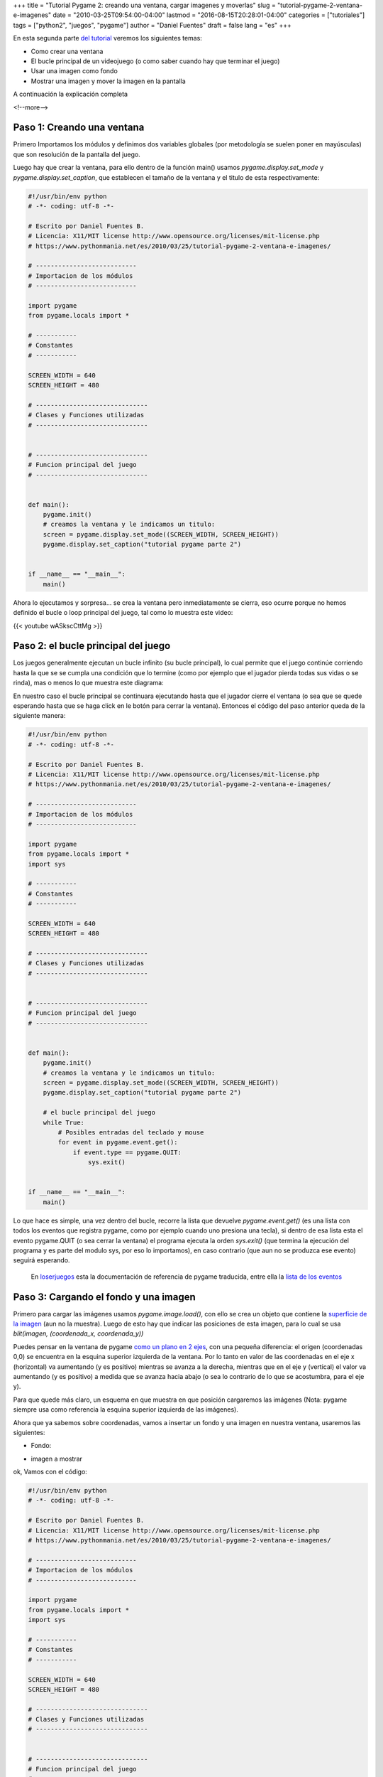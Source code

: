 +++
title = "Tutorial Pygame 2: creando una ventana, cargar imagenes y moverlas"
slug = "tutorial-pygame-2-ventana-e-imagenes"
date = "2010-03-25T09:54:00-04:00"
lastmod = "2016-08-15T20:28:01-04:00"
categories = ["tutoriales"]
tags = ["python2", "juegos", "pygame"]
author = "Daniel Fuentes"
draft = false
lang = "es"
+++

En esta segunda parte `del
tutorial <https://www.pythonmania.net/es/2010/03/23/tutorial-pygame-introduccion/>`_
veremos los siguientes temas:

-  Como crear una ventana
-  El bucle principal de un videojuego (o como saber cuando hay que
   terminar el juego)
-  Usar una imagen como fondo
-  Mostrar una imagen y mover la imagen en la pantalla

A continuación la explicación completa

<!--more-->

Paso 1: Creando una ventana
===========================

Primero Importamos los módulos y definimos dos variables globales (por
metodología se suelen poner en mayúsculas) que son resolución de la
pantalla del juego.

Luego hay que crear la ventana, para ello dentro de la función main()
usamos *pygame.display.set\_mode* y *pygame.display.set\_caption*, que
establecen el tamaño de la ventana y el titulo de esta respectivamente:

.. code-block:: python

    #!/usr/bin/env python
    # -*- coding: utf-8 -*-

    # Escrito por Daniel Fuentes B.
    # Licencia: X11/MIT license http://www.opensource.org/licenses/mit-license.php
    # https://www.pythonmania.net/es/2010/03/25/tutorial-pygame-2-ventana-e-imagenes/

    # ---------------------------
    # Importacion de los módulos
    # ---------------------------

    import pygame
    from pygame.locals import *

    # -----------
    # Constantes
    # -----------

    SCREEN_WIDTH = 640
    SCREEN_HEIGHT = 480

    # ------------------------------
    # Clases y Funciones utilizadas
    # ------------------------------


    # ------------------------------
    # Funcion principal del juego
    # ------------------------------


    def main():
        pygame.init()
        # creamos la ventana y le indicamos un titulo:
        screen = pygame.display.set_mode((SCREEN_WIDTH, SCREEN_HEIGHT))
        pygame.display.set_caption("tutorial pygame parte 2")


    if __name__ == "__main__":
        main()

Ahora lo ejecutamos y sorpresa... se crea la ventana pero inmediatamente
se cierra, eso ocurre porque no hemos definido el bucle o loop principal
del juego, tal como lo muestra este video:

{{< youtube wASkscCttMg >}}


Paso 2: el bucle principal del juego
====================================

Los juegos generalmente ejecutan un bucle infinito (su bucle principal),
lo cual permite que el juego continúe corriendo hasta la que se se
cumpla una condición que lo termine (como por ejemplo que el jugador
pierda todas sus vidas o se rinda), mas o menos lo que muestra este
diagrama:

.. image:: https://pythonmania.files.wordpress.com/2010/03/pygame_bucle_principal.png
   :width: 210px
   :height: 490px
   :target: https://pythonmania.files.wordpress.com/2010/03/pygame_bucle_principal.png
   :alt: bucle principal

En nuestro caso el bucle principal se continuara ejecutando hasta que el
jugador cierre el ventana (o sea que se quede esperando hasta que se
haga click en le botón para cerrar la ventana). Entonces el código del
paso anterior queda de la siguiente manera:

.. code-block:: python

    #!/usr/bin/env python
    # -*- coding: utf-8 -*-

    # Escrito por Daniel Fuentes B.
    # Licencia: X11/MIT license http://www.opensource.org/licenses/mit-license.php
    # https://www.pythonmania.net/es/2010/03/25/tutorial-pygame-2-ventana-e-imagenes/

    # ---------------------------
    # Importacion de los módulos
    # ---------------------------

    import pygame
    from pygame.locals import *
    import sys

    # -----------
    # Constantes
    # -----------

    SCREEN_WIDTH = 640
    SCREEN_HEIGHT = 480

    # ------------------------------
    # Clases y Funciones utilizadas
    # ------------------------------


    # ------------------------------
    # Funcion principal del juego
    # ------------------------------


    def main():
        pygame.init()
        # creamos la ventana y le indicamos un titulo:
        screen = pygame.display.set_mode((SCREEN_WIDTH, SCREEN_HEIGHT))
        pygame.display.set_caption("tutorial pygame parte 2")

        # el bucle principal del juego
        while True:
            # Posibles entradas del teclado y mouse
            for event in pygame.event.get():
                if event.type == pygame.QUIT:
                    sys.exit()


    if __name__ == "__main__":
        main()

Lo que hace es simple, una vez dentro del bucle, recorre la lista que
devuelve *pygame.event.get()* (es una lista con todos los eventos que
registra pygame, como por ejemplo cuando uno presiona una tecla), si
dentro de esa lista esta el evento pygame.QUIT (o sea cerrar la ventana)
el programa ejecuta la orden *sys.exit()* (que termina la ejecución del
programa y es parte del modulo sys, por eso lo importamos), en caso
contrario (que aun no se produzca ese evento) seguirá esperando.

    En
    `loserjuegos <http://www.losersjuegos.com.ar/traducciones/pygame>`_
    esta la documentación de referencia de pygame traducida, entre ella
    la `lista de los
    eventos <http://www.losersjuegos.com.ar/traducciones/pygame/event>`_

Paso 3: Cargando el fondo y una imagen
======================================

Primero para cargar las imágenes usamos *pygame.image.load()*, con ello
se crea un objeto que contiene la `superficie de la
imagen <http://www.losersjuegos.com.ar/traducciones/pygame/image>`_
(aun no la muestra). Luego de esto hay que indicar las posiciones de
esta imagen, para lo cual se usa *blit(imagen, (coordenada\_x,
coordenada\_y))*

Puedes pensar en la ventana de pygame `como un plano en 2
ejes <http://es.wikipedia.org/wiki/Geometr%C3%ADa_anal%C3%ADtica#Localizaci.C3.B3n_de_un_punto_en_el_plano_cartesiano>`_,
con una pequeña diferencia: el origen (coordenadas 0,0) se encuentra en
la esquina superior izquierda de la ventana. Por lo tanto en valor de
las coordenadas en el eje x (horizontal) va aumentando (y es positivo)
mientras se avanza a la derecha, mientras que en el eje y (vertical) el
valor va aumentando (y es positivo) a medida que se avanza hacia abajo
(o sea lo contrario de lo que se acostumbra, para el eje y).

Para que quede más claro, un esquema en que muestra en que posición
cargaremos las imágenes (Nota: pygame siempre usa como referencia la
esquina superior izquierda de las imágenes).

.. image:: https://pythonmania.files.wordpress.com/2010/03/pygame_coordenadas.png
   :width: 480px
   :height: 365px
   :target: https://pythonmania.files.wordpress.com/2010/03/pygame_coordenadas.png
   :alt: coordenadas pygame

Ahora que ya sabemos sobre coordenadas, vamos a insertar un fondo y una
imagen en nuestra ventana, usaremos las siguientes:

- Fondo:

.. image:: https://pythonmania.files.wordpress.com/2010/03/fondo.jpg?w=150
   :width: 150px
   :height: 112px
   :target: https://pythonmania.files.wordpress.com/2010/03/fondo.jpg
   :alt: fondo.jpg (hacer clic para agrandar)

- imagen a mostrar

.. image:: https://pythonmania.files.wordpress.com/2010/03/tux.png
   :width: 90px
   :height: 90px
   :target: https://pythonmania.files.wordpress.com/2010/03/tux.png
   :alt: tux.png (hacer clic para agrandar)

ok, Vamos con el código:

.. code-block:: python

    #!/usr/bin/env python
    # -*- coding: utf-8 -*-

    # Escrito por Daniel Fuentes B.
    # Licencia: X11/MIT license http://www.opensource.org/licenses/mit-license.php
    # https://www.pythonmania.net/es/2010/03/25/tutorial-pygame-2-ventana-e-imagenes/

    # ---------------------------
    # Importacion de los módulos
    # ---------------------------

    import pygame
    from pygame.locals import *
    import sys

    # -----------
    # Constantes
    # -----------

    SCREEN_WIDTH = 640
    SCREEN_HEIGHT = 480

    # ------------------------------
    # Clases y Funciones utilizadas
    # ------------------------------


    # ------------------------------
    # Funcion principal del juego
    # ------------------------------


    def main():
        pygame.init()
        # creamos la ventana y le indicamos un titulo:
        screen = pygame.display.set_mode((SCREEN_WIDTH, SCREEN_HEIGHT))
        pygame.display.set_caption("tutorial pygame parte 2")

        # cargamos el fondo y una imagen (se crea objetos "Surface")
        fondo = pygame.image.load("fondo.jpg").convert()
        tux = pygame.image.load("tux.png").convert_alpha()

        # Indicamos la posicion de las "Surface" sobre la ventana
        screen.blit(fondo, (0, 0))
        screen.blit(tux, (550, 200))
        # se muestran lo cambios en pantalla
        pygame.display.flip()

        # el bucle principal del juego
        while True:
            # Posibles entradas del teclado y mouse
            for event in pygame.event.get():
                if event.type == pygame.QUIT:
                    sys.exit()


    if __name__ == "__main__":
        main()

Si se fijan al cargar el fondo se uso *fondo =
pygame.image.load("fondo.jpg").convert()* mientras que para la imagen de
tux se uso *tux = pygame.image.load("tux.png").convert\_alpha()*. Esto
se debe a que el fondo no necesita tener un color trasparente (un canal
alpha) ya que es la imagen que esta bajo todas las demás, en cambio el
sprite de nuestro pingüino si necesita tener un color trasparente (que
convenientemente ya esta definido en el png ;), lo hice a propósito
cuando lo cree) o de lo contrario al cargar la imagen del pingüino se
vería un feo rectángulo a su alrededor.

    Si quieren saber más sobre sprites, resoluciones y similares les
    recomiendo que lean `este articulo sobre los conceptos básicos para
    programar un
    videojuego <http://www.losersjuegos.com.ar/referencia/articulos/conceptos_basicos>`_
    (pongan ojo en la parte de los sprites).

Luego se hizo *screen.blit(fondo, (0, 0))* y *screen.blit(tux, (550,
200))*, con esto se le indica que cargue la imagen del fondo justo en la
coordenada (0,0) para que cubra toda la pantalla (cualquier otro valor
hubiera dejado el fondo desplazado) y en el caso de tux se le indica que
lo cargue a la derecha.

Paso 4: Moviendo la imagen
==========================

Ahora vamos a hacer que tux se mueva a la izquierda, para ello,
simplemente a su posición en el eje x le vamos a restar -1 en cada ciclo
del bucle principal. Para ello modificamos el código para que quede de
la siguiente manera:

.. code-block:: python

    #!/usr/bin/env python
    # -*- coding: utf-8 -*-

    # Escrito por Daniel Fuentes B.
    # Licencia: X11/MIT license http://www.opensource.org/licenses/mit-license.php
    # https://www.pythonmania.net/es/2010/03/25/tutorial-pygame-2-ventana-e-imagenes/

    # ---------------------------
    # Importacion de los módulos
    # ---------------------------

    import pygame
    from pygame.locals import *
    import sys

    # -----------
    # Constantes
    # -----------

    SCREEN_WIDTH = 640
    SCREEN_HEIGHT = 480

    # ------------------------------
    # Clases y Funciones utilizadas
    # ------------------------------


    # ------------------------------
    # Funcion principal del juego
    # ------------------------------


    def main():
        pygame.init()
        # creamos la ventana y le indicamos un titulo:
        screen = pygame.display.set_mode((SCREEN_WIDTH, SCREEN_HEIGHT))
        pygame.display.set_caption("tutorial pygame parte 2")

        # cargamos el fondo y una imagen (se crea objetos "Surface")
        fondo = pygame.image.load("fondo.jpg").convert()
        tux = pygame.image.load("tux.png").convert_alpha()

        tux_pos_x = 550
        tux_pos_y = 200

        # Indicamos la posicion de las "Surface" sobre la ventana
        screen.blit(tux, (tux_pos_x, tux_pos_y))
        screen.blit(fondo, (0, 0))
        # se muestran lo cambios en pantalla
        pygame.display.flip()

        # el bucle principal del juego
        while True:
            # le restamos 1 a la coordenada x de tux
            # asi se mueve un poquito a la izquierda
            tux_pos_x = tux_pos_x - 1
            screen.blit(tux, (tux_pos_x, tux_pos_y))
            # se muestran lo cambios en pantalla
            pygame.display.flip()

            # Posibles entradas del teclado y mouse
            for event in pygame.event.get():
                if event.type == pygame.QUIT:
                    sys.exit()


    if __name__ == "__main__":
        main()

y el resultado fue un fallo gigantesco:

.. image:: https://pythonmania.files.wordpress.com/2010/03/tutorial_pygame_2_fail.jpg
   :width: 450px
   :height: 353px
   :target: https://pythonmania.files.wordpress.com/2010/03/tutorial_pygame_2_fail.jpg
   :alt: fallo gigantesco

Explicación: lo que paso es que se nos olvido borrar al pingüino de la
pantalla antes de moverlo a su nueva posición, por lo que veremos en
realidad un "rastro" del movimiento mientras dibujamos continuamente al
pingüino en nuevas posiciones. Además nunca le pusimos limite al
movimiento del pingüino, por lo que una vez que alcanzo el borde de la
pantalla, siguió moviéndose hacia la izquierda hacia el infinito y mas
allá... [1]_.

{{< youtube pLzoVb-e5vQ >}}


Paso 5 (final): Refrescando/borrando la pantalla
================================================

La solución mas fácil para borrar el "rastro" que se deja al moverse, es
simplemente redibujar toda la pantalla (fondo incluido) en cada ciclo
del juego, por lo tanto dentro del while, después de actualizar la
posición del pingüino, se redibuja tota la pantalla usando *blit()* y
*pygame.display.flip()*

.. code-block:: python

    #!/usr/bin/env python
    # -*- coding: utf-8 -*-

    # Escrito por Daniel Fuentes B.
    # Licencia: X11/MIT license http://www.opensource.org/licenses/mit-license.php
    # https://www.pythonmania.net/es/2010/03/25/tutorial-pygame-2-ventana-e-imagenes/
    # ---------------------------
    # Importacion de los módulos
    # ---------------------------

    import pygame
    from pygame.locals import *
    import sys

    # -----------
    # Constantes
    # -----------

    SCREEN_WIDTH = 640
    SCREEN_HEIGHT = 480

    # ------------------------------
    # Clases y Funciones utilizadas
    # ------------------------------


    # ------------------------------
    # Funcion principal del juego
    # ------------------------------


    def main():
        pygame.init()
        # creamos la ventana y le indicamos un titulo:
        screen = pygame.display.set_mode((SCREEN_WIDTH, SCREEN_HEIGHT))
        pygame.display.set_caption("tutorial pygame parte 2")

        # cargamos el fondo y una imagen (se crea objetos "Surface")
        fondo = pygame.image.load("fondo.jpg").convert()
        tux = pygame.image.load("tux.png").convert_alpha()

        tux_pos_x = 550
        tux_pos_y = 200

        # Indicamos la posicion de las "Surface" sobre la ventana
        screen.blit(tux, (tux_pos_x, tux_pos_y))
        screen.blit(fondo, (0, 0))
        # se muestran lo cambios en pantalla
        pygame.display.flip()

        # el bucle principal del juego
        while True:
            # le restamos 1 a la coordenada x de tux y comprobamos
            # que no alcance el borde de la pantalla
            tux_pos_x = tux_pos_x - 1
            if tux_pos_x < 1:
                tux_pos_x = 550

            # Redibujamos todos los elementos de la pantalla
            screen.blit(fondo, (0, 0))
            screen.blit(tux, (tux_pos_x, tux_pos_y))
            # se muestran lo cambios en pantalla
            pygame.display.flip()

            # Posibles entradas del teclado y mouse
            for event in pygame.event.get():
                if event.type == pygame.QUIT:
                    sys.exit()


    if __name__ == "__main__":
        main()

Además después de actualizar la *tux\_pos\_x* se coloco un if, de tal
manera de que si esa posición es 0 o negativa (o sea esta fuera de la
pantalla), la *tux\_pos\_x* tome un valor de 550 (550 + 90px que mide de
ancho la imagen de tux = 640 px, o sea que la imagen se muestre al borde
derecho de la pantalla).

{{< youtube kIg9W5Q9oRQ >}}


Bueno eso es todo por ahora, pueden descargar todos estos ejemplos
`desde
aquí <http://sites.google.com/site/dbfuentes/archivos/tutorial-pygame-2.zip?attredirects=0&d=1>`_
(o buscarlo en el repositorio de
`github <http://github.com/dbfuentes/tutorial-pygame>`_ ).

En el próximo tutorial explicaremos como controlar el movimiento de una
imagen (con el teclado), colisiones y reproducir algunos sonidos.
`Pueden encontrar esta tercera parte
aquí. <https://www.pythonmania.net/es/2010/04/07/tutorial-pygame-3-un-videojuego/>`_

Saludos.

.. [1] Toy story: `Buzz Lightyear <https://www.youtube.com/watch?v=ku2Eqft8fiY>`_ .
